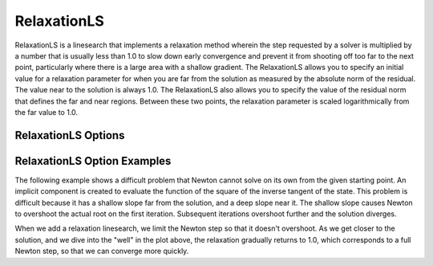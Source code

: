 .. _feature_relaxation_linesearch:

************
RelaxationLS
************

RelaxationLS is a linesearch that implements a relaxation method wherein the step requested by a solver is
multiplied by a number that is usually less than 1.0 to slow down early convergence and prevent it from
shooting off too far to the next point, particularly where there is a large area with a shallow gradient.
The RelaxationLS allows you to specify an initial value for a relaxation parameter for when you are far
from the solution as measured by the absolute norm of the residual. The value near to the solution is
always 1.0. The RelaxationLS also allows you to specify the value of the residual norm that defines the far
and near regions. Between these two points, the relaxation parameter is scaled logarithmically from the
far value to 1.0.

RelaxationLS Options
--------------------

.. embed-options::
    openmdao.solvers.linesearch.relaxation
    RelaxationLS
    options

RelaxationLS Option Examples
----------------------------

The following example shows a difficult problem that Newton cannot solve on its own from the given starting point.
An implicit component is created
to evaluate the function of the square of the inverse tangent of the state. This problem is difficult because it
has a shallow slope far from the solution, and a deep slope near it. The shallow slope causes Newton to overshoot
the actual root on the first iteration. Subsequent iterations overshoot further and the solution diverges.

.. embed-code::
    openmdao.solvers.linesearch.tests.test_relaxation.TestFeatureRelaxationLS.test_plot_atan
    :layout: plot

When we add a relaxation linesearch, we limit the Newton step so that it doesn't overshoot. As we get closer to
the solution, and we dive into the "well" in the plot above, the relaxation gradually returns to 1.0, which
corresponds to a full Newton step, so that we can converge more quickly.

.. embed-code::
    openmdao.solvers.linesearch.tests.test_relaxation.TestFeatureRelaxationLS.test_atan
    :layout: code, output